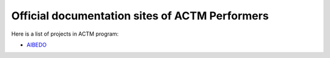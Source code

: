 ===============================================
Official documentation sites of ACTM Performers
===============================================

Here is a list of projects in ACTM program:

* `AIBEDO <https://aibedo.readthedocs.io/en/latest/>`_
